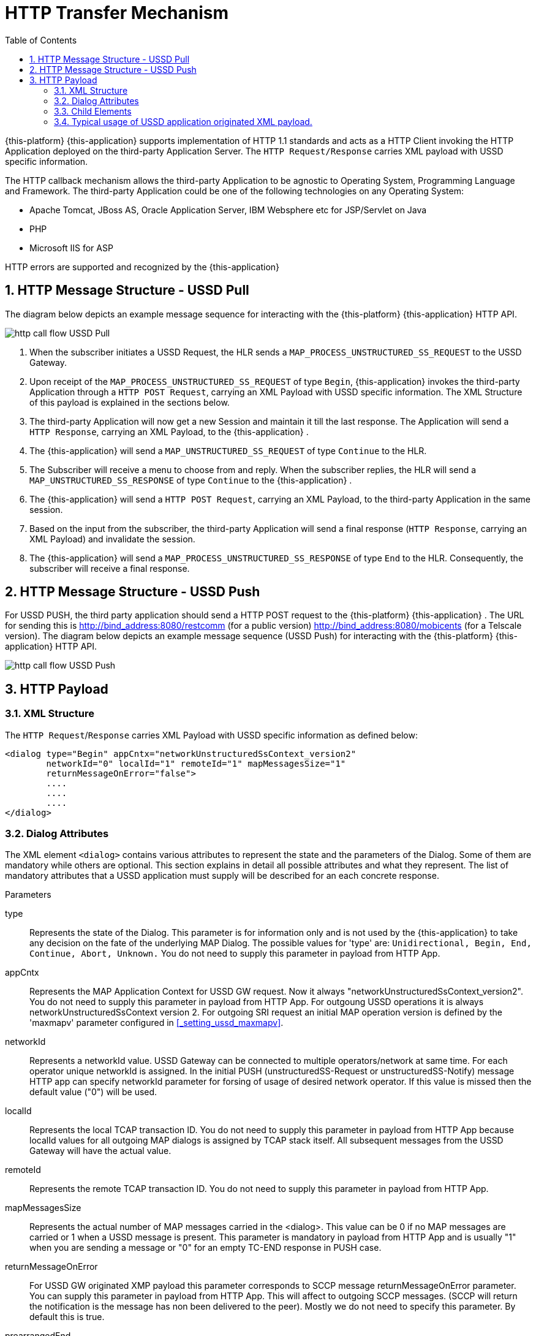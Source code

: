 [[_http_architecture]]
= HTTP Transfer Mechanism
:doctype: book
:sectnums:
:toc: left
:icons: font
:experimental:
:sourcedir: .

{this-platform} {this-application} supports implementation of HTTP 1.1 standards and acts as a HTTP Client invoking the HTTP Application deployed on the third-party Application Server.
The `HTTP Request/Response` carries XML payload with USSD specific information.
 

The HTTP callback mechanism allows the third-party Application to be agnostic to Operating System, Programming Language and Framework.
The third-party Application could be one of the following technologies on any Operating System: 

* Apache Tomcat, JBoss AS, Oracle Application Server, IBM Websphere etc for JSP/Servlet on Java 
* PHP
* Microsoft IIS for ASP        

HTTP errors are supported and recognized by the {this-application} 

[[http_messages_ussd_pull]]
== HTTP Message Structure - USSD Pull

The diagram below depicts an example message sequence for interacting with the {this-platform} {this-application} HTTP API.
 


image::images/http-call-flow-USSD-Pull.png[]		

. When the subscriber initiates a USSD Request, the HLR sends a `MAP_PROCESS_UNSTRUCTURED_SS_REQUEST` to the USSD Gateway.
. Upon receipt of the `MAP_PROCESS_UNSTRUCTURED_SS_REQUEST` of type `Begin`, {this-application}  invokes the third-party Application through a `HTTP POST Request`, carrying an XML Payload with USSD specific information.
  The XML Structure of this payload is explained in the sections below. 
. The third-party Application will now get a new Session and maintain it till the last response.
  The Application will send a `HTTP Response`, carrying an XML Payload, to the {this-application} .
. The {this-application} will send a `MAP_UNSTRUCTURED_SS_REQUEST` of type `Continue` to the HLR.
. The Subscriber will receive a menu to choose from and reply.
  When the subscriber replies, the HLR will send a `MAP_UNSTRUCTURED_SS_RESPONSE` of type `Continue` to the {this-application} .
. The {this-application} will send a `HTTP POST Request`, carrying an XML Payload, to the third-party Application in the same session.
. Based on the input from the subscriber, the third-party Application will send a final response (`HTTP Response`, carrying an XML Payload) and invalidate the session.
. The {this-application} will send a `MAP_PROCESS_UNSTRUCTURED_SS_RESPONSE` of type `End` to the HLR.
  Consequently, the subscriber will receive a final response.

[[_http_messages_ussd_push]]
== HTTP Message Structure - USSD Push

For USSD PUSH, the third party application should send a HTTP POST request to the {this-platform} {this-application} .
The URL for sending this is http://bind_address:8080/restcomm (for a public version) http://bind_address:8080/mobicents (for a Telscale version).
The diagram below depicts an example message sequence (USSD Push) for interacting with the {this-platform} {this-application} HTTP API. 


image::images/http-call-flow-USSD-Push.png[]		

== HTTP Payload

=== XML Structure

The `HTTP Request`/`Response` carries XML Payload with USSD specific information as defined below: 
----


<dialog type="Begin" appCntx="networkUnstructuredSsContext_version2"
	networkId="0" localId="1" remoteId="1" mapMessagesSize="1"
	returnMessageOnError="false">
	....
	....
	....
</dialog>
----		

[[_attributes]]
=== Dialog Attributes

The XML element `<dialog>` contains various attributes to represent the state and the parameters of the Dialog.
Some of them are mandatory while others are optional.
This section explains in detail all possible attributes and what they represent.
The list of mandatory attributes that a USSD application must supply will be described for an each concrete response. 

.Parameters
type::
  Represents the state of the Dialog.
  This parameter is for information only and is not used by the {this-application} to take any decision on the fate of the underlying MAP Dialog.
  The possible values for 'type' are: `Unidirectional, Begin, End, Continue, Abort, Unknown.`				You do not need to supply this parameter in payload from HTTP App. 

appCntx::
  Represents the MAP Application Context for USSD GW request.
  Now it always "networkUnstructuredSsContext_version2". You do not need to supply this parameter in payload from HTTP App.
  For outgoung USSD operations it is always networkUnstructuredSsContext version 2.
  For outgoing SRI request an initial MAP operation version is defined by the 'maxmapv' parameter configured in <<_setting_ussd_maxmapv>>. 

networkId::
  Represents a networkId value.
  USSD Gateway can be connected to multiple operators/network at same time.
  For each operator unique networkId is assigned.
  In the initial PUSH (unstructuredSS-Request or unstructuredSS-Notify) message HTTP app can specify networkId parameter for forsing of usage of desired network operator.
  If this value is missed then the default value ("0") will be used. 

localId::
  Represents the local TCAP transaction ID.
  You do not need to supply this parameter in payload from HTTP App because localId values for all outgoing MAP dialogs is assigned by TCAP stack itself.
  All subsequent messages from the USSD Gateway will have the actual value. 

remoteId::
  Represents the remote TCAP transaction ID.
  You do not need to supply this parameter in payload from HTTP App. 

mapMessagesSize::
  Represents the actual number of MAP messages carried in the <dialog>. This value can be 0 if no MAP messages are carried or 1 when a USSD message is present.
  This parameter is mandatory in payload from HTTP App and is usually "1" when you are sending a message or "0" for an empty TC-END response in PUSH case. 

returnMessageOnError::
  For USSD GW originated XMP payload this parameter corresponds to SCCP message returnMessageOnError parameter.
  You can supply this parameter in payload from HTTP App.
  This will affect to outgoing SCCP messages.
  (SCCP will return the notification is the message has non been delivered to the peer). Mostly we do not need to specify this parameter.
  By default this is true. 

prearrangedEnd::
  This parameter can only be present in payload from HTTP App.
  If this parameter is present, it means the underlying TCAP Dialog will be closed.
  The value can be true or false.
  If it is false, the messages will be sent to peer and the TCAP dialog ended.
  If it is true, all the messages in the Dialog are dropped and the Dialog is closed without informing peer.
  If this parameter is not present, all the messages in the Dialog are sent to peer as TCAP Continue.
  If you do not want to close dialog this step do not include this parameter.
  If you want to close dialog this step include this parameter with value "false". 

mapAbortProviderReason::
If this parameter is present, it means the underlying Dialog is Provider Aborted.
The example below will describe in detail: 

----
<dialog type="Unknown" localId="12" remoteId="13" mapMessagesSize="0" 
mapAbortProviderReason="SupportingDialogueTransactionReleased" 
returnMessageOnError="false">
	<errComponents/>
</dialog>
----

The possible values for `mapAbortProviderReason` are `ProviderMalfunction, SupportingDialogueTransactionReleased, ResourceLimitation, MaintenanceActivity, VersionIncompatibility, AbnormalMAPDialogueLocal, AbnormalMAPDialogueFromPeer` and `InvalidPDU`.
  You do not need to supply this parameter in payload from HTTP App. 

mapRefuseReason::
If this parameter is present, it means the underlying Dialog is refused by peer.
The example below will describe in detail: 
----
<dialog type="Unknown" localId="12" remoteId="13" mapMessagesSize="0" 
mapRefuseReason="NoReasonGiven" returnMessageOnError="false">
	<errComponents/>
</dialog>
----

The possible values for `mapRefuseReason` are `ApplicationContextNotSupported, InvalidDestinationReference, InvalidOriginatingReference, NoReasonGiven, RemoteNodeNotReachable` and `PotentialVersionIncompatibility`.
  You do not need to supply this parameter in payload from HTTP App. 

mapUserAbortChoice::
If this parameter is present, it means peer user has aborted Dialog.
The example below will describe in detail: 

----
<dialog type="Unknown" localId="12" remoteId="13" mapMessagesSize="0" 
mapUserAbortChoice="isUserSpecificReason" returnMessageOnError="false">
	<errComponents/>
</dialog>
----

The possible values for `mapUserAbortChoice` are `isProcedureCancellationReason_handoverCancellation, isProcedureCancellationReason_radioChannelRelease, isProcedureCancellationReason_networkPathRelease, isProcedureCancellationReason_callRelease,
  isProcedureCancellationReason_associatedProcedureFailure, isProcedureCancellationReason_tandemDialogueRelease, isProcedureCancellationReason_remoteOperationsFailure, isResourceUnavailableReason_shortTermResourceLimitation, isResourceUnavailableReason_longTermResourceLimitation, isUserResourceLimitation` and `isUserSpecificReason`.
  Even the HTTP App can Abort a specific Dialog by setting this value and sending it to the USSD Gateway. 

dialogTimedOut::
If this parameter is present, it means the underlying TCAP Dialog has timedout.
The deafult value of TCAP Dialog timeout should always be greater than USSD Timeout value set in <<_set_dialogtimeout>>.
 
----
<?xml version="1.0" encoding="UTF-8" ?>
<dialog type="Unknown" localId="12" remoteId="13" mapMessagesSize="0" dialogTimedOut="true" 
returnMessageOnError="false">
	<errComponents/>
</dialog>
----				

You do not need to supply this parameter in payload from HTTP App. 

emptyDialogHandshake::
This parameter can only be present in payload from HTTP App.
This is used only when USSD gateway is initiating Dialog (Push case).  This parameter indicates that USSD Gateway should firstly send empty dialog  (without USSD Payload) and only once dialog is accepted by peer,  USSD message should be sent. 

----
<dialog mapMessagesSize="1" emptyDialogHandshake="true">
...
...
</dialog>
----				

customInvokeTimeOut::
  This parameter can only be present in payload from HTTP App.
  Each MAP operation has its own default invoke timeout, for example for the unstructuredSS-Request MAP operation default invoke timeout is 10 min.
  HTTP App can set custom invoke timeout for each USSD message it sends to other end by using of this parameter (value is in milliseconds). 

invokeTimedOut::
  This parameter indicates the invoke sent by USSD Gw has timed out.
  This generally means user has taken longer than expected to respond to USSD message.
  HTTP App can set custom invoke timeout for each ussd message by setting  customInvokeTimeOut explained above.
  Once invoke timesout, USSD gateway will  automatically abort the Dialog and send corresponding message to HTTP App.
  You do not need to supply this parameter in payload from HTTP App. 

userObject::
Application can set some user specific String value that the USSD gateway  will always send back in corresponding messages exchanged: 
----
<dialog type="Continue" appCntx="networkUnstructuredSsContext_version2"
localId="12" remoteId="13" mapMessagesSize="1" returnMessageOnError="false"
userObject="123456789">
....
....
</dialog>
----				

=== Child Elements

The element <dialog> may contain any of these child elements but the order has to be respected.
The possible child elements and the order to be followed, if present, must be as in the below list: 

* SCCP Address
* AddressString
* Error Components
* processUnstructuredSSRequest_Request
* processUnstructuredSSRequest_Response
* unstructuredSSRequest_Request
* unstructuredSSRequest_Response
* unstructuredSSNotify_Request
* unstructuredSSNotify_Response			

[[_child_sccp_address]]
==== SCCP Address

Dialog carries SCCP information like <localAddress>, which is the SCCP Address of USSD gateway and <remoteAddress>, which is the SCCP address from where the Dialog is initiated, in case if this Dialog is received from other side (USSD Pull) or SCCP Address of remote side, incase of USSD Gateway acting as Proxy. 

Both the elements are optional and if they are not passed, the USSD Gateway will get the values from the Global Title configured from <<_setting_ussd_gt>> for <localAddress>. If the USSD Gateway is acting as proxy, it mandatory to set the <remoteAddress>, else this parameter is ignored. 

Attributes of SCCP (localAddress and remoteAddress) address are: 

* pc: Mandatory parameter.
  Represents the point code.
* ssn: Mandatory parameter.
  Represents the Sub System Number.  

Child elements of SCCP Address are <ai> and <gt>, where <ai> is Address indicator and suggests if routing is based on PC + SSN or GT.
If it is based on GT, include <gt> element. 

Please refer to the examples below: 
----


a) Routing based on PC + SSN

	<localAddress pc="1" ssn="8">
		<ai value="67"/>
	</localAddress>

b) Routing based on GT
	<localAddress pc="0" ssn="146">
		<ai value="18"/>
		<gt type="GlobalTitle0100" tt="0" es="2" np="1" nai="4" digits="9960639902"/>
	</localAddress>
----	

Different Gloabl Titles are `GlobalTitle0001`, `GlobalTitle0010`, `GlobalTitle0011` and `GlobalTitle0100`.
For more details about SCCP, please refer to the jSS7 Admin Guide included in the documentation. 

[[_child_address_string]]
==== AddressString

Dialog carries the AddressString information like <destinationReference> and <originationReference>. The attributes of AddressString are defined below: 
----


"nai" : nature of address indicator. The values are 
	0 : unknown
	1 : international_number
	2 : national_significant_number
	3 : network_specific_number
	4 : subscriber_number
	5 : reserved
	6 : abbreviated_number
	7 : reserved_for_extension

"npi" : Numbering plan. The values are 
	0 : unknown
	1 : ISDN
	2 : spare_2
	3 : data
	4 : telex
	5 : spare_5
	6 : land_mobile
	7 : spare_7
	8 : national
	9 : private_plan
	15 : reserved

"number" : The actual number

The XML example is 
<destinationReference number="204208300008002" nai="international_number" npi="land_mobile"/>
<originationReference number="204208300008002" nai="international_number" npi="ISDN"/>
----


[[_errorcomponents]]
==== Error Components

If peer reports `ErrorComponents`, same is forwarded to the Application through the child element `<errComponents/>`.
The example of payload is: 
----


<dialog type="End" networkId="0" localId="0" remoteId="0" mapMessagesSize="0" sriPart="true" emptyDialogHandshake="true" returnMessageOnError="false">
	<errComponents>
		<invokeId value="1"/>
		<errorComponent type="MAPErrorMessageAbsentSubscriberSM" errorCode="6">
			<absentSubscriberDiagnosticSM value="IMSIDetached"/>
		</errorComponent>
	</errComponents>
</dialog>
----


==== processUnstructuredSSRequest_Request

This message is always sent by the USSD Gateway to the Application as a HTTP POST request or from the Application to the USSD Gateway if it is acting as Proxy.
The Application should always send back `processUnstructuredSSResponse` indicating that it is the last message of this dialog or can also send `unstructuredSSRequest` indicating that the Application is expecting more response from the user (menu structure). 

The Attributes of `processUnstructuredSSRequest_Request` are defined below: 

* "invokeId" : All message types have the mandatory `invokeId` attribute helping to relate the response to request.
  For example, `processUnstructuredSSResponse` will have the same `invokeId` as carried by `processUnstructuredSSRequest`.
  Hence if the Application has a multi-level menu, it should store the `invokeId`, received in the `processUnstructuredSSRequest` in a HTTP Session, for later use.
  Also for every new request in the same dialog, `invokeId` should be incremented by 1.
  For example when the Application sends `unstructuredSSRequest` to a received `processUnstructuredSSRequest` with `invokeId` equal to zero, it should set the `invokeId` equal to 1 in `unstructuredSSRequest`. 
* "dataCodingScheme" : The Attribute `dataCodingScheme` is mandatory and represents the actual USSD Message. `dataCodingScheme` is the encoding parameter of the USSD Message. 
* "string" : The Attribute `string` is mandatory and represents the USSD String length.
  In GSM 0902 160, octets are stated as the maximum length for the USSD String.
  However due to underlying signalling layers the maximum length of the USSD string depends on the message and can be less than 160. 			

The XML structure is defined below: 
----


<processUnstructuredSSRequest_Request invokeId="0" dataCodingScheme="15" string="*234#">
	<msisdn nai="international_number" npi="ISDN" number="79273605819"/>
	<alertingPattern size="1">
		<value value="6"/>
	</alertingPattern>
</processUnstructuredSSRequest_Request>
----			

Child elements of `processUnstructuredSSRequest_Request` are <msisdn> and <alertingPattern>. The child element <msisdn> is optional and included only if the actual MAP message received by the USSD Gateway carries this value.
This is MSISDN of the user who originated this request. 

NOTE: If <msisdn> is not included in processUnstructuredSSRequest, originationReference will be included in the dialog and this will be the MSISDN of the user originating the request. 

<alertingPattern> is also an optional attribute. It is used in Network Initiated or PUSH USSD for allowing the Mobile Network Operator associating distinctive audible warnings, used by the MSC to alert the user equipment in a specific manner.

==== processUnstructuredSSRequest_Response

This message is always sent by the Application to the USSD GateWay as a response to the received `processUnstructuredSSRequest` or `unstructuredSSResponse`.
If the USSD Gateway is acting as Proxy, this message is sent from the USSD Gateway to the Application.
This should always be the last message in the dialog. 

The XML structure is defined below: 
----


<processUnstructuredSSRequest_Response invokeId="0" dataCodingScheme="15" string="Thank You!"/>
----			

==== unstructuredSSRequest_Request

This message is sent by the Application to the USSD GateWay in response to the received `processUnstructuredSSRequest` or `unstructuredSSResponse` in case of USSD Pull.
In case of USSD Push, the Application can send this message to initiate a tree based menu push.
This indicates that the Application is expecting some response from the user.
If the USSD Gateway is acting as Proxy, this message is sent by the USSD Gateway to the Application. 

The XML structure is defined below: 
----


<unstructuredSSRequest_Request invokeId="0" dataCodingScheme="15" string="USSD String : Hello World&#10; 1. Balance&#10; 2. Texts Remaining"/>
----			

==== unstructuredSSRequest_Response

This message is sent by the USSD GateWay to the Application in HTTP POST request.
This is a response to `unstructuredSSRequest` sent by the Application earlier.
If the USSD Gateway acts as proxy, this message is sent by the Application to the USSD Gateway in response to `unstructuredSSRequest_Request` received by the Application. 

The XML structure is defined below: 
----


<unstructuredSSRequest_Response invokeId="0" dataCodingScheme="15" string="1"/>
----			

==== unstructuredSSNotify_Request

This message is sent by the Application to the USSD GateWay to initiate USSD Push.
This is just to notify the user and no input is expected back from the user.
If the USSD Gateway is acting as proxy, this message is sent by USSD Gateway to the Application. 

The XML structure is defined below: 

==== unstructuredSSNotify_Response

This message is sent by the USSD Gateway to the Application in response to `unstructuredSSNotify_Request` sent by the Application.
If the USSD Gateway is acting as proxy, the Application will send this message to the USSD Gateway. 

The XML structure is defined below: 
----


<unstructuredSSRequest_Response invokeId="0"/>
----			

==== Using non-Latin menu

If you wish to send non-Latin text (example, Cyrillic, Arabic, etc) then you must set the value of the attribute `dataCodingScheme` to "72" (unlike the case of latin/digits where this is set to 15). You must ensure that any message text that contains non-Latin symbols must be UTF-8 encoded.
The entire length of the message (in characters) must be less because this uses 2-byte encoding per character. 

[[_xml_payload_examples]]
=== Typical usage of USSD application originated XML payload.



For USSD PULL case, a USSD application can usually issue following messages: 

* PROCESS_UNSTRUCTURED_SS_RESPONSE
* UNSTRUCTURED_SS_REQUEST    

For USSD PUSH case, a USSD application can usually issue following messages: 

* UNSTRUCTURED_NOTIFY_REQUEST
* UNSTRUCTURED_SS_REQUEST
* RELEASE COMPLETE - finishing of a dialog    

We will discuss few payload examples in this section. 


[[_xml_payload_examples_process_unstructured_ss_response]]
==== PULL case - PROCESS_UNSTRUCTURED_SS_RESPONSE

Payload example: 
----

<?xml version="1.0" encoding="UTF-8" ?>
<dialog mapMessagesSize="1" prearrangedEnd="false">
  <processUnstructuredSSRequest_Response invokeId="1" dataCodingScheme="15" string="Your balance is 1 USD"/>
</dialog>
----
This message must finish PULL Dialog so we set "prearrangedEnd="false"". For USSD GW a count of internal messages is always 1, but this field is mandatory and we have to include it into a payload: mapMessagesSize="1". You have to also set "invokeId="1"" record which must be equal invokeId from processUnstructuredSSRequest_Request.
"dataCodingScheme" value is usually "15" (GSM7 encoding) or "72" (USC2 encoding). "string" is USSD string value.
Pay attention that as for GSM specification USSD string length has maximum length 182 characters for GSM7 coding and 80 characters for USC2 encoding. 

[[_xml_payload_examples_unstructured_ss_request]]
==== PULL case - UNSTRUCTURED_SS_REQUEST

Payload example: 
----

<?xml version="1.0" encoding="UTF-8" ?>
<dialog mapMessagesSize="1">
  <unstructuredSSRequest_Request dataCodingScheme="15" string="Press 1 for paying or press 2 for aborting"/>
</dialog>
----
This message will continue PULL Dialog.
"userObject" attribute is optional.
You can use it for identification puposes.
This value will be return to USSD application with the all next xml payloads. 

[[_xml_payload_examples_unstructured_notify_request]]
==== PUSH case - UNSTRUCTURED_NOTIFY_REQUEST

Payload example: 
----

<?xml version="1.0" encoding="UTF-8" ?>
<dialog mapMessagesSize="1">
  <unstructuredSSNotify_Request dataCodingScheme="15" string="Your new balance is 34.38 AFN and expires on 30.07.2012. Cost of last event was 0.50 AFN.">
    <msisdn nai="international_number" npi="ISDN" number="11111111111111"/>
  </unstructuredSSNotify_Request>
</dialog>
----
You are initiating a PUSH dialog.
We need to include "msisdn" parameter which identifies a destination subscriber phone number (nai is "Nature of address", npi means "Numeric plan"). "msisdn" parameter must be included only in the first unstructuredSSNotify_Request or unstructuredSSRequest_Request of the PUSH dialog. 

[[_xml_payload_examples_push_unstructured_ss_request]]
==== PUSH case - UNSTRUCTURED_SS_REQUEST

Payload example: 
----

<?xml version="1.0" encoding="UTF-8" ?>
<dialog mapMessagesSize="1">
  <unstructuredSSRequest_Request dataCodingScheme="15" string="Press 1 for paying or press 2 for aborting">
    <msisdn nai="international_number" npi="ISDN" number="5444444444"/>
  </unstructuredSSRequest_Request>
</dialog>
----


[[_xml_payload_examples_release_complete]]
==== PUSH case - RELEASE COMPLETE - finishing dialog

Payload example: 
----

<?xml version="1.0" encoding="UTF-8" ?>
<dialog mapMessagesSize="0" prearrangedEnd="false">
</dialog>
----
PUSH dialog can include one or more UNSTRUCTURED_NOTIFY_REQUEST or UNSTRUCTURED_SS_REQUEST.
After this USSD application must finish the dialog by this payload.
PUSH dialog always uses several HTTP request to create, continue and terminatie it.
For successfull processing it is needed to use a http cookie JSESSIONID.
First http response contains a session cookie like "Set-Cookie: JSESSIONID=1379BF8AF4DB8CACF444AEA6375AD85E; Path=/mobicents". Every next request must contain a tag like: "Cookie: JSESSIONID=1379BF8AF4DB8CACF444AEA6375AD85E" Every request (UNSTRUCTURED_SS_REQUEST and UNSTRUCTURED_NOTIFY_REQUEST) can contain extra parameter "customInvokeTimeout" in the dialog section to set up a custom invoke timeout (in milliseconds). For example (for 10 minutes invoke timeout): 
----

<?xml version="1.0" encoding="UTF-8" ?>
<dialog mapMessagesSize="1" customInvokeTimeout="600000">
  <unstructuredSSRequest_Request dataCodingScheme="15" string="Press 1 for paying or press 2 for aborting">
    <msisdn nai="international_number" npi="ISDN" number="5444444444"/>
  </unstructuredSSRequest_Request>
</dialog>
----
